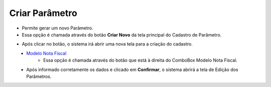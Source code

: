Criar Parâmetro
###############
- Permite gerar um novo Parâmetro.

- Essa opção é chamada através do botão **Criar Novo** da tela principal do Cadastro de Parâmetro.

|imagem1|

- Após clicar no botão, o sistema irá abrir uma nova tela para a criação do cadastro.

|imagem5|
   * `Modelo Nota Fiscal <modelo_nota_fiscal_parametros.html#section>`__
      - Essa opção é chamada através do botão |imagem17| que está à direita do ComboBox Modelo Nota Fiscal.
   * Após informado corretamente os dados e clicado em **Confirmar**, o sistema abrirá a tela de Edição dos Parâmetros.

.. |imagem1| image:: imagens/Parametros_1.png

.. |imagem5| image:: imagens/Parametros_5.png

.. |imagem17| image:: imagens/Parametros_17.png
